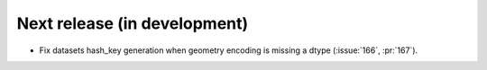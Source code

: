 =============================
Next release (in development)
=============================

* Fix datasets hash_key generation when geometry encoding
  is missing a dtype (:issue:`166`, :pr:`167`).
